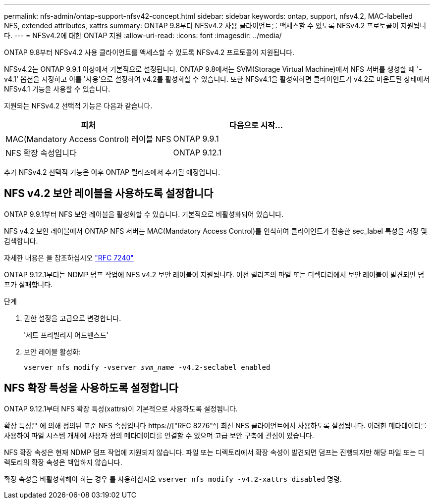 ---
permalink: nfs-admin/ontap-support-nfsv42-concept.html 
sidebar: sidebar 
keywords: ontap, support, nfsv4.2, MAC-labelled NFS, extended attributes, xattrs 
summary: ONTAP 9.8부터 NFSv4.2 사용 클라이언트를 액세스할 수 있도록 NFSv4.2 프로토콜이 지원됩니다. 
---
= NFSv4.2에 대한 ONTAP 지원
:allow-uri-read: 
:icons: font
:imagesdir: ../media/


[role="lead"]
ONTAP 9.8부터 NFSv4.2 사용 클라이언트를 액세스할 수 있도록 NFSv4.2 프로토콜이 지원됩니다.

NFSv4.2는 ONTAP 9.9.1 이상에서 기본적으로 설정됩니다. ONTAP 9.8에서는 SVM(Storage Virtual Machine)에서 NFS 서버를 생성할 때 '-v4.1' 옵션을 지정하고 이를 '사용'으로 설정하여 v4.2를 활성화할 수 있습니다. 또한 NFSv4.1을 활성화하면 클라이언트가 v4.2로 마운트된 상태에서 NFSv4.1 기능을 사용할 수 있습니다.

지원되는 NFSv4.2 선택적 기능은 다음과 같습니다.

[cols="2*"]
|===
| 피처 | 다음으로 시작... 


 a| 
MAC(Mandatory Access Control) 레이블 NFS
 a| 
ONTAP 9.9.1



 a| 
NFS 확장 속성입니다
 a| 
ONTAP 9.12.1

|===
추가 NFSv4.2 선택적 기능은 이후 ONTAP 릴리즈에서 추가될 예정입니다.



== NFS v4.2 보안 레이블을 사용하도록 설정합니다

ONTAP 9.9.1부터 NFS 보안 레이블을 활성화할 수 있습니다. 기본적으로 비활성화되어 있습니다.

NFS v4.2 보안 레이블에서 ONTAP NFS 서버는 MAC(Mandatory Access Control)를 인식하여 클라이언트가 전송한 sec_label 특성을 저장 및 검색합니다.

자세한 내용은 을 참조하십시오 link:https://tools.ietf.org/html/rfc7204["RFC 7240"^]

ONTAP 9.12.1부터는 NDMP 덤프 작업에 NFS v4.2 보안 레이블이 지원됩니다. 이전 릴리즈의 파일 또는 디렉터리에서 보안 레이블이 발견되면 덤프가 실패합니다.

.단계
. 권한 설정을 고급으로 변경합니다.
+
'세트 프리빌리지 어드밴스드'

. 보안 레이블 활성화:
+
``vserver nfs modify -vserver _svm_name_ -v4.2-seclabel enabled``





== NFS 확장 특성을 사용하도록 설정합니다

ONTAP 9.12.1부터 NFS 확장 특성(xattrs)이 기본적으로 사용하도록 설정됩니다.

확장 특성은 에 의해 정의된 표준 NFS 속성입니다 https://["RFC 8276"^] 최신 NFS 클라이언트에서 사용하도록 설정됩니다. 이러한 메타데이터를 사용하여 파일 시스템 개체에 사용자 정의 메타데이터를 연결할 수 있으며 고급 보안 구축에 관심이 있습니다.

NFS 확장 속성은 현재 NDMP 덤프 작업에 지원되지 않습니다. 파일 또는 디렉토리에서 확장 속성이 발견되면 덤프는 진행되지만 해당 파일 또는 디렉토리의 확장 속성은 백업하지 않습니다.

확장 속성을 비활성화해야 하는 경우 를 사용하십시오 ``vserver nfs modify -v4.2-xattrs disabled`` 명령.
